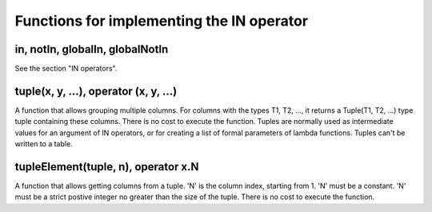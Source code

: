 Functions for implementing the IN operator
------------------------------------------

in, notIn, globalIn, globalNotIn
~~~~~~~~~~~~~~~~~~~~~~~~~~~~~~~~
See the section "IN operators".

tuple(x, y, ...), operator (x, y, ...)
~~~~~~~~~~~~~~~~~~~~~~~~~~~~~~~~~~~~~~
A function that allows grouping multiple columns.
For columns with the types T1, T2, ..., it returns a Tuple(T1, T2, ...) type tuple containing these columns. There is no cost to execute the function.
Tuples are normally used as intermediate values for an argument of IN operators, or for creating a list of formal parameters of lambda functions. Tuples can't be written to a table.

tupleElement(tuple, n), operator x.N
~~~~~~~~~~~~~~~~~~~~~~~~~~~~~~~~~~~~
A function that allows getting columns from a tuple.
'N' is the column index, starting from 1. 'N' must be a constant. 'N' must be a strict postive integer no greater than the size of the tuple.
There is no cost to execute the function.
